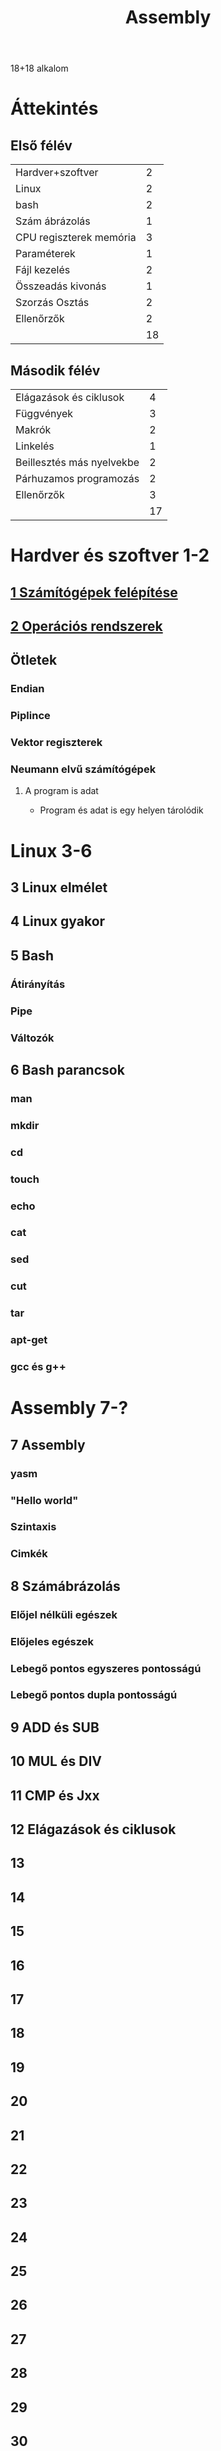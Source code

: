 # -*- mode: org; mode: flyspell; ispell-local-dictionary: "hu" -*-
#+TITLE: Assembly

18+18 alkalom
* Áttekintés
** Első félév
| Hardver+szoftver        |  2 |
| Linux                   |  2 |
| bash                    |  2 |
| Szám ábrázolás          |  1 |
| CPU regiszterek memória |  3 |
| Paraméterek             |  1 |
| Fájl kezelés            |  2 |
| Összeadás kivonás       |  1 |
| Szorzás Osztás          |  2 |
| Ellenőrzők              |  2 |
|-------------------------+----|
|                         | 18 |
#+TBLFM: @>$2=vsum(@1$2..@-1$2)
** Második félév
| Elágazások és ciklusok    |  4 |
| Függvények                |  3 |
| Makrók                    |  2 |
| Linkelés                  |  1 |
| Beillesztés más nyelvekbe |  2 |
| Párhuzamos programozás    |  2 |
| Ellenőrzők                |  3 |
|---------------------------+----|
|                           | 17 |
#+TBLFM: @>$2=vsum(@1$2..@-1$2)

* Hardver és szoftver 1-2
** [[file:3m-1-szgf.org][1 Számítógépek felépítése]]
** [[file:3m-2-os.org][2 Operációs rendszerek]]
** Ötletek 
*** Endian
*** Piplince
*** Vektor regiszterek
*** Neumann elvű számítógépek
**** A program is adat
     - Program és adat is egy helyen tárolódik
* Linux 3-6
** 3 Linux elmélet 
** 4 Linux gyakor
** 5 Bash 
*** Átirányítás
*** Pipe
*** Változók
** 6 Bash parancsok
*** man
*** mkdir
*** cd
*** touch
*** echo
*** cat
*** sed
*** cut
*** tar
*** apt-get
*** gcc és g++
* Assembly 7-?
** 7 Assembly
*** yasm
*** "Hello world"
*** Szintaxis
*** Cimkék
** 8 Számábrázolás
*** Előjel nélküli egészek
*** Előjeles egészek
*** Lebegő pontos egyszeres pontosságú
*** Lebegő pontos dupla pontosságú 
** 9 ADD és SUB
** 10 MUL és DIV
** 11 CMP és Jxx
** 12 Elágazások és ciklusok
** 13 
** 14
** 15
** 16
** 17
** 18
** 19
** 20
** 21
** 22
** 23
** 24
** 25
** 26
** 27
** 28
** 29
** 30
** 31
** 32
** 33
** 34
** 35
** 36




